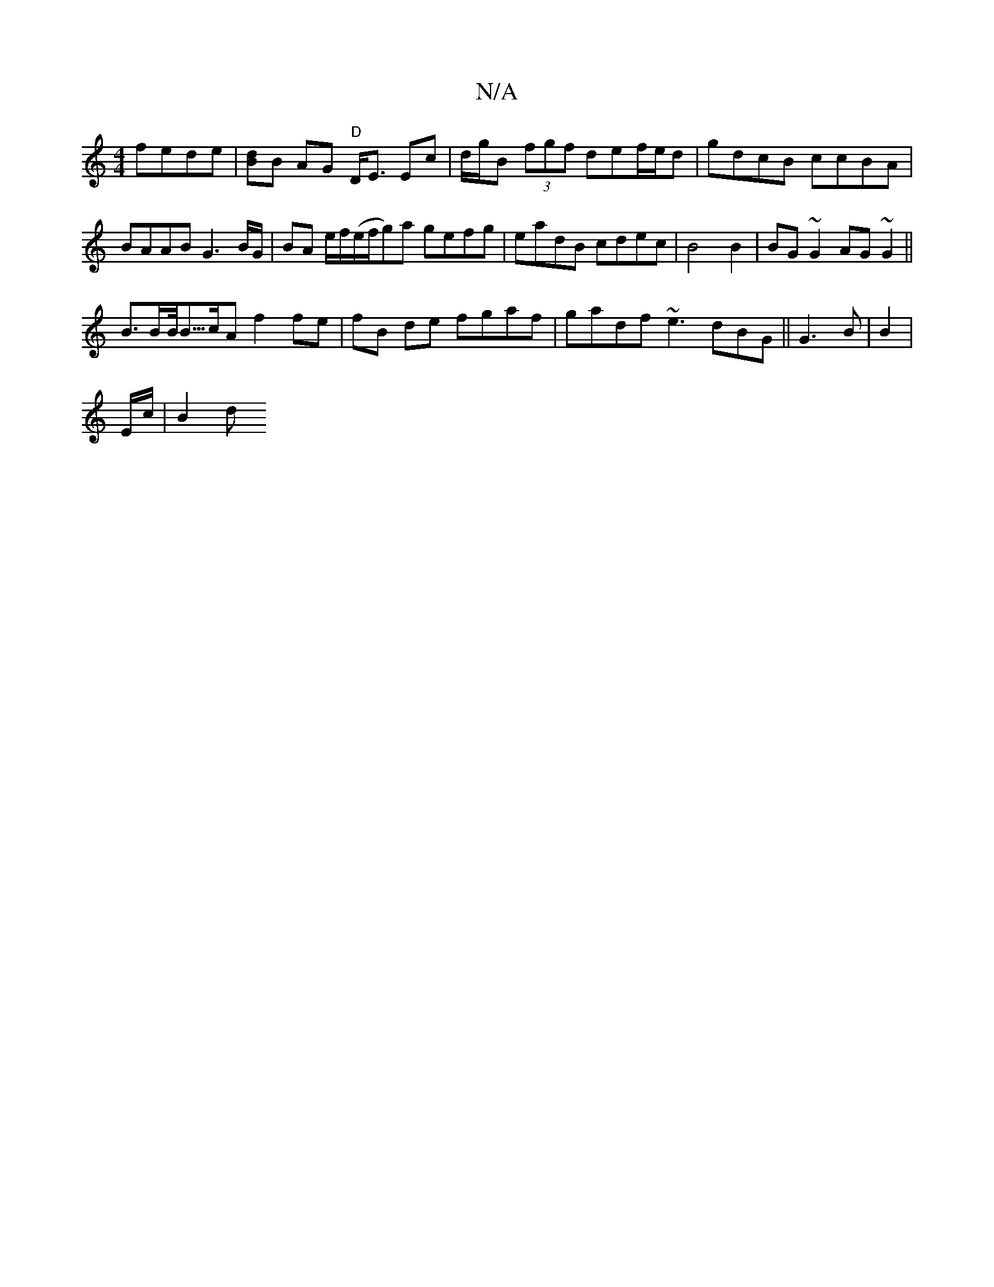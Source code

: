 X:1
T:N/A
M:4/4
R:N/A
K:Cmajor
2 fede|[dB]B AG "D"D<E Ec |d/g/B (3fgf def/e/d | gdcB ccBA | BAAB G3B/G/ | BA e/f/(e/f/g)a gefg | eadB cdec | B4 B2 | BG ~G2 AG~G2||
B>BB/<B/>cA f2 fe | fB de fgaf | gadf ~e3 dBG|| G3 B|B2|
E/c/ | B2d
